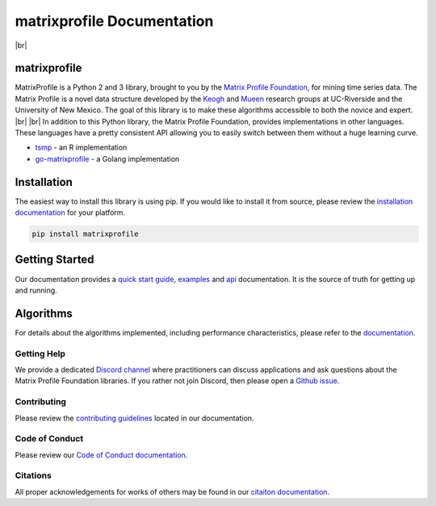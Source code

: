 .. |br| raw:: html

   <br />

===============================
 matrixprofile Documentation
===============================

.. image:: https://img.shields.io/pypi/v/matrixprofile.svg
    :target: https://pypi.org/project/matrixprofile/
    :alt: PyPI Version
.. image:: https://pepy.tech/badge/matrixprofile
    :target: https://pepy.tech/project/matrixprofile
    :alt: PyPI Downloads
.. image:: https://travis-ci.org/matrix-profile-foundation/matrixprofile.svg
    :target: https://travis-ci.org/matrix-profile-foundation/matrixprofile
    :alt: Build Status
.. image:: https://img.shields.io/badge/License-Apache%202.0-blue.svg
    :target: https://opensource.org/licenses/Apache-2.0
    :alt: License
.. image:: https://img.shields.io/twitter/follow/matrixprofile.svg?style=social
    :target: https://twitter.com/matrixprofile
    :alt: Twitter

|br|            

.. image:: https://matrixprofile.org/static/img/mpf-logo.png
    :target: https://matrixprofile.org
    :height: 300px
    :scale: 50%
    :alt: MPF Logo

matrixprofile
----------------
MatrixProfile is a Python 2 and 3 library, brought to you by the `Matrix Profile Foundation <https://matrixprofile.org>`_, for mining time series data. The Matrix Profile is a novel data structure developed by the `Keogh <https://www.cs.ucr.edu/~eamonn/MatrixProfile.html>`_ and `Mueen <https://www.cs.unm.edu/~mueen/>`_ research groups at UC-Riverside and the University of New Mexico. The goal of this library is to make these algorithms accessible to both the novice and expert.
|br|
|br|
In addition to this Python library, the Matrix Profile Foundation, provides implementations in other languages. These languages have a pretty consistent API allowing you to easily switch between them without a huge learning curve.

* `tsmp <https://github.com/matrix-profile-foundation/tsmp>`_ - an R implementation
* `go-matrixprofile <https://github.com/matrix-profile-foundation/go-matrixprofile>`_ - a Golang implementation

Installation
------------
The easiest way to install this library is using pip. If you would like to install it from source, please review the `installation documentation <http://matrixprofile.docs.matrixprofile.org/install.html>`_ for your platform.

.. code-block:: bash

   pip install matrixprofile

Getting Started
---------------
Our documentation provides a `quick start guide <http://matrixprofile.docs.matrixprofile.org/Quickstart.html>`_, `examples <http://matrixprofile.docs.matrixprofile.org/examples.html>`_ and `api <http://matrixprofile.docs.matrixprofile.org/api.html>`_ documentation. It is the source of truth for getting up and running.

Algorithms
----------
For details about the algorithms implemented, including performance characteristics, please refer to the `documentation <http://matrixprofile.docs.matrixprofile.org/algorithms.html>`_.
            
------------
Getting Help
------------
We provide a dedicated `Discord channel <https://discordapp.com/invite/sBhDNXT>`_ where practitioners can discuss applications and ask questions about the Matrix Profile Foundation libraries. If you rather not join Discord, then please open a `Github issue <https://github.com/matrix-profile-foundation/matrixprofile/issues>`_.

------------
Contributing
------------
Please review the `contributing guidelines <http://matrixprofile.docs.matrixprofile.org/contributing.html>`_ located in our documentation.

---------------
Code of Conduct
---------------
Please review our `Code of Conduct documentation <http://matrixprofile.docs.matrixprofile.org/code_of_conduct.html>`_.

---------
Citations
---------
All proper acknowledgements for works of others may be found in our `citaiton documentation <http://matrixprofile.docs.matrixprofile.org/citations.html>`_.
